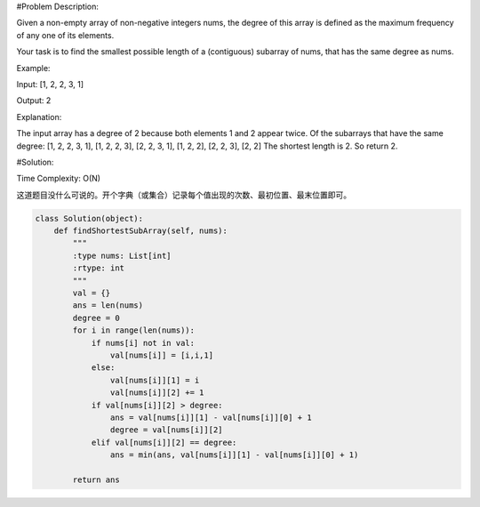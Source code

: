 #Problem Description:

Given a non-empty array of non-negative integers nums, the degree of this array is defined as the maximum frequency of any one of its elements.

Your task is to find the smallest possible length of a (contiguous) subarray of nums, that has the same degree as nums.

Example:

Input: [1, 2, 2, 3, 1]

Output: 2

Explanation: 

The input array has a degree of 2 because both elements 1 and 2 appear twice.
Of the subarrays that have the same degree:
[1, 2, 2, 3, 1], [1, 2, 2, 3], [2, 2, 3, 1], [1, 2, 2], [2, 2, 3], [2, 2]
The shortest length is 2. So return 2.

#Solution:

Time Complexity: O(N)

这道题目没什么可说的。开个字典（或集合）记录每个值出现的次数、最初位置、最末位置即可。

.. code-block:: python

    class Solution(object):
        def findShortestSubArray(self, nums):
            """
            :type nums: List[int]
            :rtype: int
            """
            val = {}
            ans = len(nums)
            degree = 0
            for i in range(len(nums)):
                if nums[i] not in val:
                    val[nums[i]] = [i,i,1]
                else:
                    val[nums[i]][1] = i
                    val[nums[i]][2] += 1
                if val[nums[i]][2] > degree:
                    ans = val[nums[i]][1] - val[nums[i]][0] + 1
                    degree = val[nums[i]][2]
                elif val[nums[i]][2] == degree:
                    ans = min(ans, val[nums[i]][1] - val[nums[i]][0] + 1)
            
            return ans